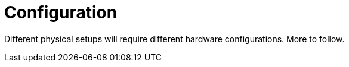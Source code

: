 = Configuration

Different physical setups will require different hardware configurations. More to follow.
